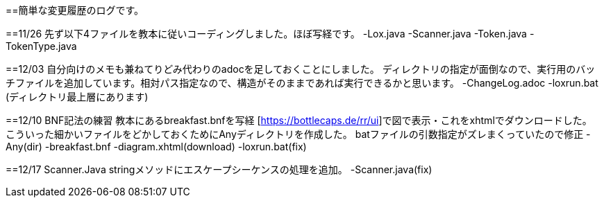 ==簡単な変更履歴のログです。

==11/26
先ず以下4ファイルを教本に従いコーディングしました。ほぼ写経です。
-Lox.java
-Scanner.java
-Token.java
-TokenType.java

==12/03
自分向けのメモも兼ねてりどみ代わりのadocを足しておくことにしました。
ディレクトリの指定が面倒なので、実行用のバッチファイルを追加しています。相対パス指定なので、構造がそのままであれば実行できるかと思います。
-ChangeLog.adoc
-loxrun.bat (ディレクトリ最上層にあります)

==12/10
BNF記法の練習 教本にあるbreakfast.bnfを写経
[https://bottlecaps.de/rr/ui]で図で表示・これをxhtmlでダウンロードした。
こういった細かいファイルをどかしておくためにAnyディレクトリを作成した。
batファイルの引数指定がズレまくっていたので修正
-Any(dir)
-breakfast.bnf
-diagram.xhtml(download)
-loxrun.bat(fix)

==12/17
Scanner.Java stringメソッドにエスケープシーケンスの処理を追加。
-Scanner.java(fix)